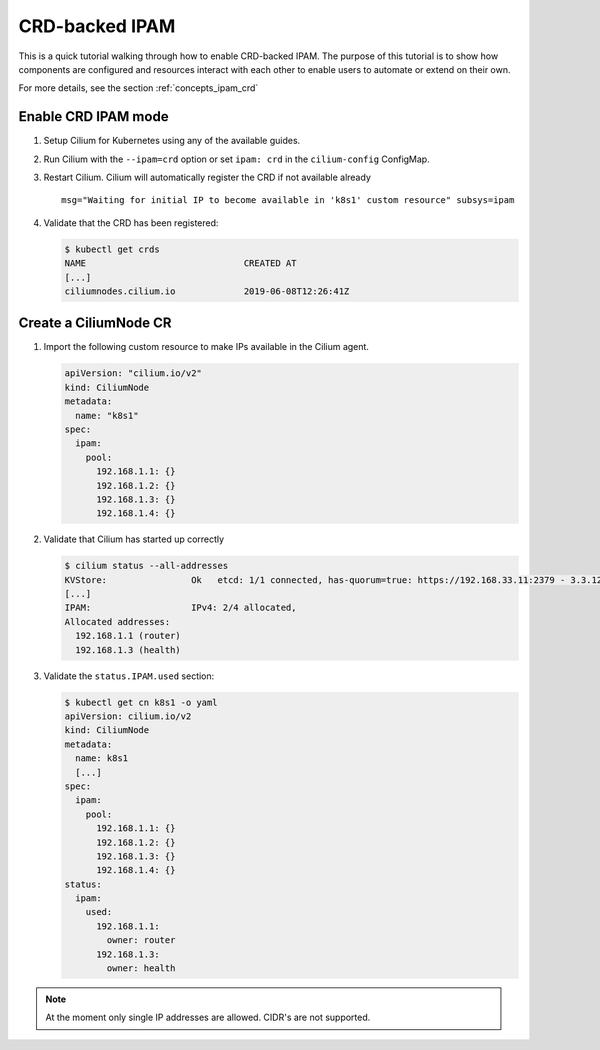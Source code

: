 .. only:: not (epub or latex or html)

    WARNING: You are looking at unreleased Cilium documentation.
    Please use the official rendered version released here:
    https://docs.cilium.io

.. _gsg_ipam_crd:

***************
CRD-backed IPAM
***************

This is a quick tutorial walking through how to enable CRD-backed IPAM. The
purpose of this tutorial is to show how components are configured and resources
interact with each other to enable users to automate or extend on their own.

For more details, see the section :ref:`concepts_ipam_crd`

Enable CRD IPAM mode
====================

#. Setup Cilium for Kubernetes using any of the available guides.
#. Run Cilium with the ``--ipam=crd`` option or set ``ipam: crd`` in the
   ``cilium-config`` ConfigMap.
#. Restart Cilium. Cilium will automatically register the CRD if not available already

   ::

	  msg="Waiting for initial IP to become available in 'k8s1' custom resource" subsys=ipam

#. Validate that the CRD has been registered:

   .. code-block:: shell-session

	   $ kubectl get crds
	   NAME                              CREATED AT
	   [...]
	   ciliumnodes.cilium.io             2019-06-08T12:26:41Z

Create a CiliumNode CR
======================

#. Import the following custom resource to make IPs available in the Cilium agent.

   .. code-block:: yaml

           apiVersion: "cilium.io/v2"
           kind: CiliumNode
           metadata:
             name: "k8s1"
           spec:
             ipam:
               pool:
                 192.168.1.1: {}
                 192.168.1.2: {}
                 192.168.1.3: {}
                 192.168.1.4: {}

#. Validate that Cilium has started up correctly

   .. code-block:: shell-session

           $ cilium status --all-addresses
           KVStore:                Ok   etcd: 1/1 connected, has-quorum=true: https://192.168.33.11:2379 - 3.3.12 (Leader)
           [...]
           IPAM:                   IPv4: 2/4 allocated,
           Allocated addresses:
             192.168.1.1 (router)
             192.168.1.3 (health)

#. Validate the ``status.IPAM.used`` section:

   .. code-block:: shell-session

       $ kubectl get cn k8s1 -o yaml
       apiVersion: cilium.io/v2
       kind: CiliumNode
       metadata:
         name: k8s1
         [...]
       spec:
         ipam:
           pool:
             192.168.1.1: {}
             192.168.1.2: {}
             192.168.1.3: {}
             192.168.1.4: {}
       status:
         ipam:
           used:
             192.168.1.1:
               owner: router
             192.168.1.3:
               owner: health

.. note::

    At the moment only single IP addresses are allowed. CIDR's are not supported.
